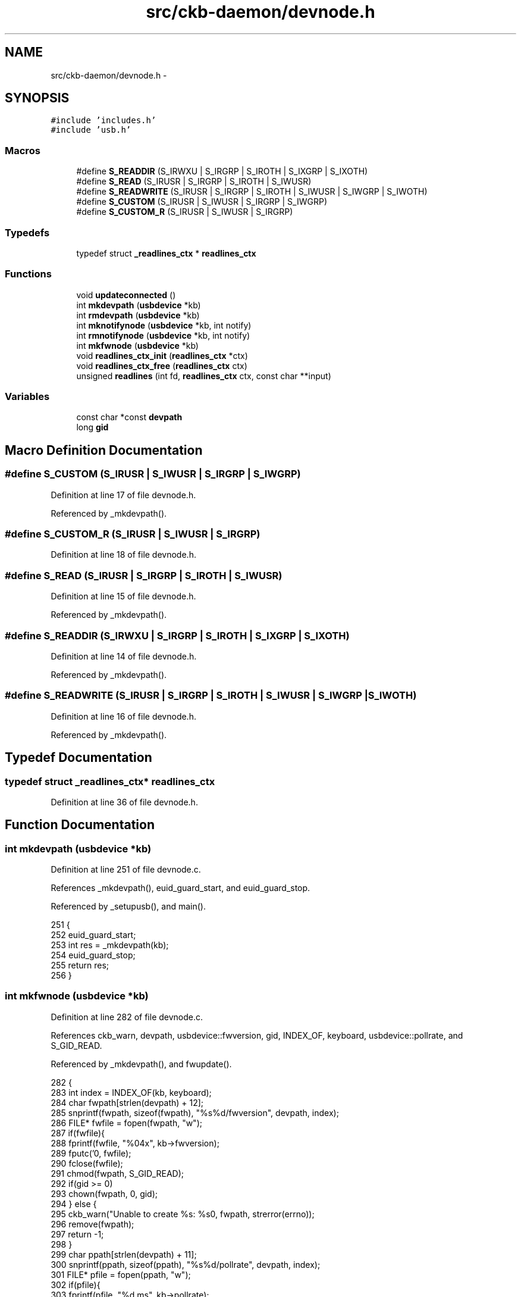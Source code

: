 .TH "src/ckb-daemon/devnode.h" 3 "Wed May 24 2017" "Version v0.2.8 at branch master" "ckb-next" \" -*- nroff -*-
.ad l
.nh
.SH NAME
src/ckb-daemon/devnode.h \- 
.SH SYNOPSIS
.br
.PP
\fC#include 'includes\&.h'\fP
.br
\fC#include 'usb\&.h'\fP
.br

.SS "Macros"

.in +1c
.ti -1c
.RI "#define \fBS_READDIR\fP   (S_IRWXU | S_IRGRP | S_IROTH | S_IXGRP | S_IXOTH)"
.br
.ti -1c
.RI "#define \fBS_READ\fP   (S_IRUSR | S_IRGRP | S_IROTH | S_IWUSR)"
.br
.ti -1c
.RI "#define \fBS_READWRITE\fP   (S_IRUSR | S_IRGRP | S_IROTH | S_IWUSR | S_IWGRP | S_IWOTH)"
.br
.ti -1c
.RI "#define \fBS_CUSTOM\fP   (S_IRUSR | S_IWUSR | S_IRGRP | S_IWGRP)"
.br
.ti -1c
.RI "#define \fBS_CUSTOM_R\fP   (S_IRUSR | S_IWUSR | S_IRGRP)"
.br
.in -1c
.SS "Typedefs"

.in +1c
.ti -1c
.RI "typedef struct \fB_readlines_ctx\fP * \fBreadlines_ctx\fP"
.br
.in -1c
.SS "Functions"

.in +1c
.ti -1c
.RI "void \fBupdateconnected\fP ()"
.br
.ti -1c
.RI "int \fBmkdevpath\fP (\fBusbdevice\fP *kb)"
.br
.ti -1c
.RI "int \fBrmdevpath\fP (\fBusbdevice\fP *kb)"
.br
.ti -1c
.RI "int \fBmknotifynode\fP (\fBusbdevice\fP *kb, int notify)"
.br
.ti -1c
.RI "int \fBrmnotifynode\fP (\fBusbdevice\fP *kb, int notify)"
.br
.ti -1c
.RI "int \fBmkfwnode\fP (\fBusbdevice\fP *kb)"
.br
.ti -1c
.RI "void \fBreadlines_ctx_init\fP (\fBreadlines_ctx\fP *ctx)"
.br
.ti -1c
.RI "void \fBreadlines_ctx_free\fP (\fBreadlines_ctx\fP ctx)"
.br
.ti -1c
.RI "unsigned \fBreadlines\fP (int fd, \fBreadlines_ctx\fP ctx, const char **input)"
.br
.in -1c
.SS "Variables"

.in +1c
.ti -1c
.RI "const char *const \fBdevpath\fP"
.br
.ti -1c
.RI "long \fBgid\fP"
.br
.in -1c
.SH "Macro Definition Documentation"
.PP 
.SS "#define S_CUSTOM   (S_IRUSR | S_IWUSR | S_IRGRP | S_IWGRP)"

.PP
Definition at line 17 of file devnode\&.h\&.
.PP
Referenced by _mkdevpath()\&.
.SS "#define S_CUSTOM_R   (S_IRUSR | S_IWUSR | S_IRGRP)"

.PP
Definition at line 18 of file devnode\&.h\&.
.SS "#define S_READ   (S_IRUSR | S_IRGRP | S_IROTH | S_IWUSR)"

.PP
Definition at line 15 of file devnode\&.h\&.
.PP
Referenced by _mkdevpath()\&.
.SS "#define S_READDIR   (S_IRWXU | S_IRGRP | S_IROTH | S_IXGRP | S_IXOTH)"

.PP
Definition at line 14 of file devnode\&.h\&.
.PP
Referenced by _mkdevpath()\&.
.SS "#define S_READWRITE   (S_IRUSR | S_IRGRP | S_IROTH | S_IWUSR | S_IWGRP | S_IWOTH)"

.PP
Definition at line 16 of file devnode\&.h\&.
.PP
Referenced by _mkdevpath()\&.
.SH "Typedef Documentation"
.PP 
.SS "typedef struct \fB_readlines_ctx\fP* \fBreadlines_ctx\fP"

.PP
Definition at line 36 of file devnode\&.h\&.
.SH "Function Documentation"
.PP 
.SS "int mkdevpath (\fBusbdevice\fP *kb)"

.PP
Definition at line 251 of file devnode\&.c\&.
.PP
References _mkdevpath(), euid_guard_start, and euid_guard_stop\&.
.PP
Referenced by _setupusb(), and main()\&.
.PP
.nf
251                             {
252     euid_guard_start;
253     int res = _mkdevpath(kb);
254     euid_guard_stop;
255     return res;
256 }
.fi
.SS "int mkfwnode (\fBusbdevice\fP *kb)"

.PP
Definition at line 282 of file devnode\&.c\&.
.PP
References ckb_warn, devpath, usbdevice::fwversion, gid, INDEX_OF, keyboard, usbdevice::pollrate, and S_GID_READ\&.
.PP
Referenced by _mkdevpath(), and fwupdate()\&.
.PP
.nf
282                            {
283     int index = INDEX_OF(kb, keyboard);
284     char fwpath[strlen(devpath) + 12];
285     snprintf(fwpath, sizeof(fwpath), "%s%d/fwversion", devpath, index);
286     FILE* fwfile = fopen(fwpath, "w");
287     if(fwfile){
288         fprintf(fwfile, "%04x", kb->fwversion);
289         fputc('\n', fwfile);
290         fclose(fwfile);
291         chmod(fwpath, S_GID_READ);
292         if(gid >= 0)
293             chown(fwpath, 0, gid);
294     } else {
295         ckb_warn("Unable to create %s: %s\n", fwpath, strerror(errno));
296         remove(fwpath);
297         return -1;
298     }
299     char ppath[strlen(devpath) + 11];
300     snprintf(ppath, sizeof(ppath), "%s%d/pollrate", devpath, index);
301     FILE* pfile = fopen(ppath, "w");
302     if(pfile){
303         fprintf(pfile, "%d ms", kb->pollrate);
304         fputc('\n', pfile);
305         fclose(pfile);
306         chmod(ppath, S_GID_READ);
307         if(gid >= 0)
308             chown(ppath, 0, gid);
309     } else {
310         ckb_warn("Unable to create %s: %s\n", fwpath, strerror(errno));
311         remove(ppath);
312         return -2;
313     }
314     return 0;
315 }
.fi
.SS "int mknotifynode (\fBusbdevice\fP *kb, intnotify)"

.PP
Definition at line 91 of file devnode\&.c\&.
.PP
References _mknotifynode(), euid_guard_start, and euid_guard_stop\&.
.PP
Referenced by readcmd()\&.
.PP
.nf
91                                            {
92     euid_guard_start;
93     int res = _mknotifynode(kb, notify);
94     euid_guard_stop;
95     return res;
96 }
.fi
.SS "unsigned readlines (intfd, \fBreadlines_ctx\fPctx, const char **input)"

.PP
Definition at line 336 of file devnode\&.c\&.
.PP
References _readlines_ctx::buffer, _readlines_ctx::buffersize, ckb_warn, _readlines_ctx::leftover, _readlines_ctx::leftoverlen, and MAX_BUFFER\&.
.PP
Referenced by devmain()\&.
.PP
.nf
336                                                                  {
337     // Move any data left over from a previous read to the start of the buffer
338     char* buffer = ctx->buffer;
339     int buffersize = ctx->buffersize;
340     int leftover = ctx->leftover, leftoverlen = ctx->leftoverlen;
341     memcpy(buffer, buffer + leftover, leftoverlen);
342     // Read data from the file
343     ssize_t length = read(fd, buffer + leftoverlen, buffersize - leftoverlen);
344     length = (length < 0 ? 0 : length) + leftoverlen;
345     leftover = ctx->leftover = leftoverlen = ctx->leftoverlen = 0;
346     if(length <= 0){
347         *input = 0;
348         return 0;
349     }
350     // Continue buffering until all available input is read or there's no room left
351     while(length == buffersize){
352         if(buffersize == MAX_BUFFER)
353             break;
354         int oldsize = buffersize;
355         buffersize += 4096;
356         ctx->buffersize = buffersize;
357         buffer = ctx->buffer = realloc(buffer, buffersize + 1);
358         ssize_t length2 = read(fd, buffer + oldsize, buffersize - oldsize);
359         if(length2 <= 0)
360             break;
361         length += length2;
362     }
363     buffer[length] = 0;
364     // Input should be issued one line at a time and should end with a newline\&.
365     char* lastline = memrchr(buffer, '\n', length);
366     if(lastline == buffer + length - 1){
367         // If the buffer ends in a newline, process the whole string
368         *input = buffer;
369         return length;
370     } else if(lastline){
371         // Otherwise, chop off the last line but process everything else
372         *lastline = 0;
373         leftover = ctx->leftover = lastline + 1 - buffer;
374         leftoverlen = ctx->leftoverlen = length - leftover;
375         *input = buffer;
376         return leftover - 1;
377     } else {
378         // If a newline wasn't found at all, process the whole buffer next time
379         *input = 0;
380         if(length == MAX_BUFFER){
381             // Unless the buffer is completely full, in which case discard it
382             ckb_warn("Too much input (1MB)\&. Dropping\&.\n");
383             return 0;
384         }
385         leftoverlen = ctx->leftoverlen = length;
386         return 0;
387     }
388 }
.fi
.SS "void readlines_ctx_free (\fBreadlines_ctx\fPctx)"

.PP
Definition at line 331 of file devnode\&.c\&.
.PP
References _readlines_ctx::buffer\&.
.PP
Referenced by devmain()\&.
.PP
.nf
331                                           {
332     free(ctx->buffer);
333     free(ctx);
334 }
.fi
.SS "void readlines_ctx_init (\fBreadlines_ctx\fP *ctx)"

.PP
Definition at line 324 of file devnode\&.c\&.
.PP
Referenced by devmain()\&.
.PP
.nf
324                                            {
325     // Allocate buffers to store data
326     *ctx = calloc(1, sizeof(struct _readlines_ctx));
327     int buffersize = (*ctx)->buffersize = 4095;
328     (*ctx)->buffer = malloc(buffersize + 1);
329 }
.fi
.SS "int rmdevpath (\fBusbdevice\fP *kb)"

.PP
Definition at line 258 of file devnode\&.c\&.
.PP
References _rmnotifynode(), ckb_info, ckb_warn, devpath, euid_guard_start, euid_guard_stop, INDEX_OF, usbdevice::infifo, keyboard, OUTFIFO_MAX, and rm_recursive()\&.
.PP
Referenced by closeusb(), and quitWithLock()\&.
.PP
.nf
258                             {
259     euid_guard_start;
260     int index = INDEX_OF(kb, keyboard);
261     if(kb->infifo != 0){
262 #ifdef OS_LINUX
263         write(kb->infifo - 1, "\n", 1); // hack to prevent the FIFO thread from perma-blocking
264 #endif
265         close(kb->infifo - 1);
266         kb->infifo = 0;
267     }
268     for(int i = 0; i < OUTFIFO_MAX; i++)
269         _rmnotifynode(kb, i);
270     char path[strlen(devpath) + 2];
271     snprintf(path, sizeof(path), "%s%d", devpath, index);
272     if(rm_recursive(path) != 0 && errno != ENOENT){
273         ckb_warn("Unable to delete %s: %s\n", path, strerror(errno));
274         euid_guard_stop;
275         return -1;
276     }
277     ckb_info("Removed device path %s\n", path);
278     euid_guard_stop;
279     return 0;
280 }
.fi
.SS "int rmnotifynode (\fBusbdevice\fP *kb, intnotify)"

.PP
Definition at line 112 of file devnode\&.c\&.
.PP
References _rmnotifynode(), euid_guard_start, and euid_guard_stop\&.
.PP
Referenced by readcmd()\&.
.PP
.nf
112                                            {
113     euid_guard_start;
114     int res = _rmnotifynode(kb, notify);
115     euid_guard_stop;
116     return res;
117 }
.fi
.SS "void updateconnected ()"

.PP
Definition at line 64 of file devnode\&.c\&.
.PP
References _updateconnected(), euid_guard_start, and euid_guard_stop\&.
.PP
Referenced by _setupusb(), and closeusb()\&.
.PP
.nf
64                       {
65     euid_guard_start;
66     _updateconnected();
67     euid_guard_stop;
68 }
.fi
.SH "Variable Documentation"
.PP 
.SS "const char* const devpath"

.PP
Definition at line 8 of file devnode\&.h\&.
.SS "long gid"

.PP
Definition at line 16 of file devnode\&.c\&.
.PP
Referenced by _mkdevpath(), _mknotifynode(), _updateconnected(), main(), and mkfwnode()\&.
.SH "Author"
.PP 
Generated automatically by Doxygen for ckb-next from the source code\&.
